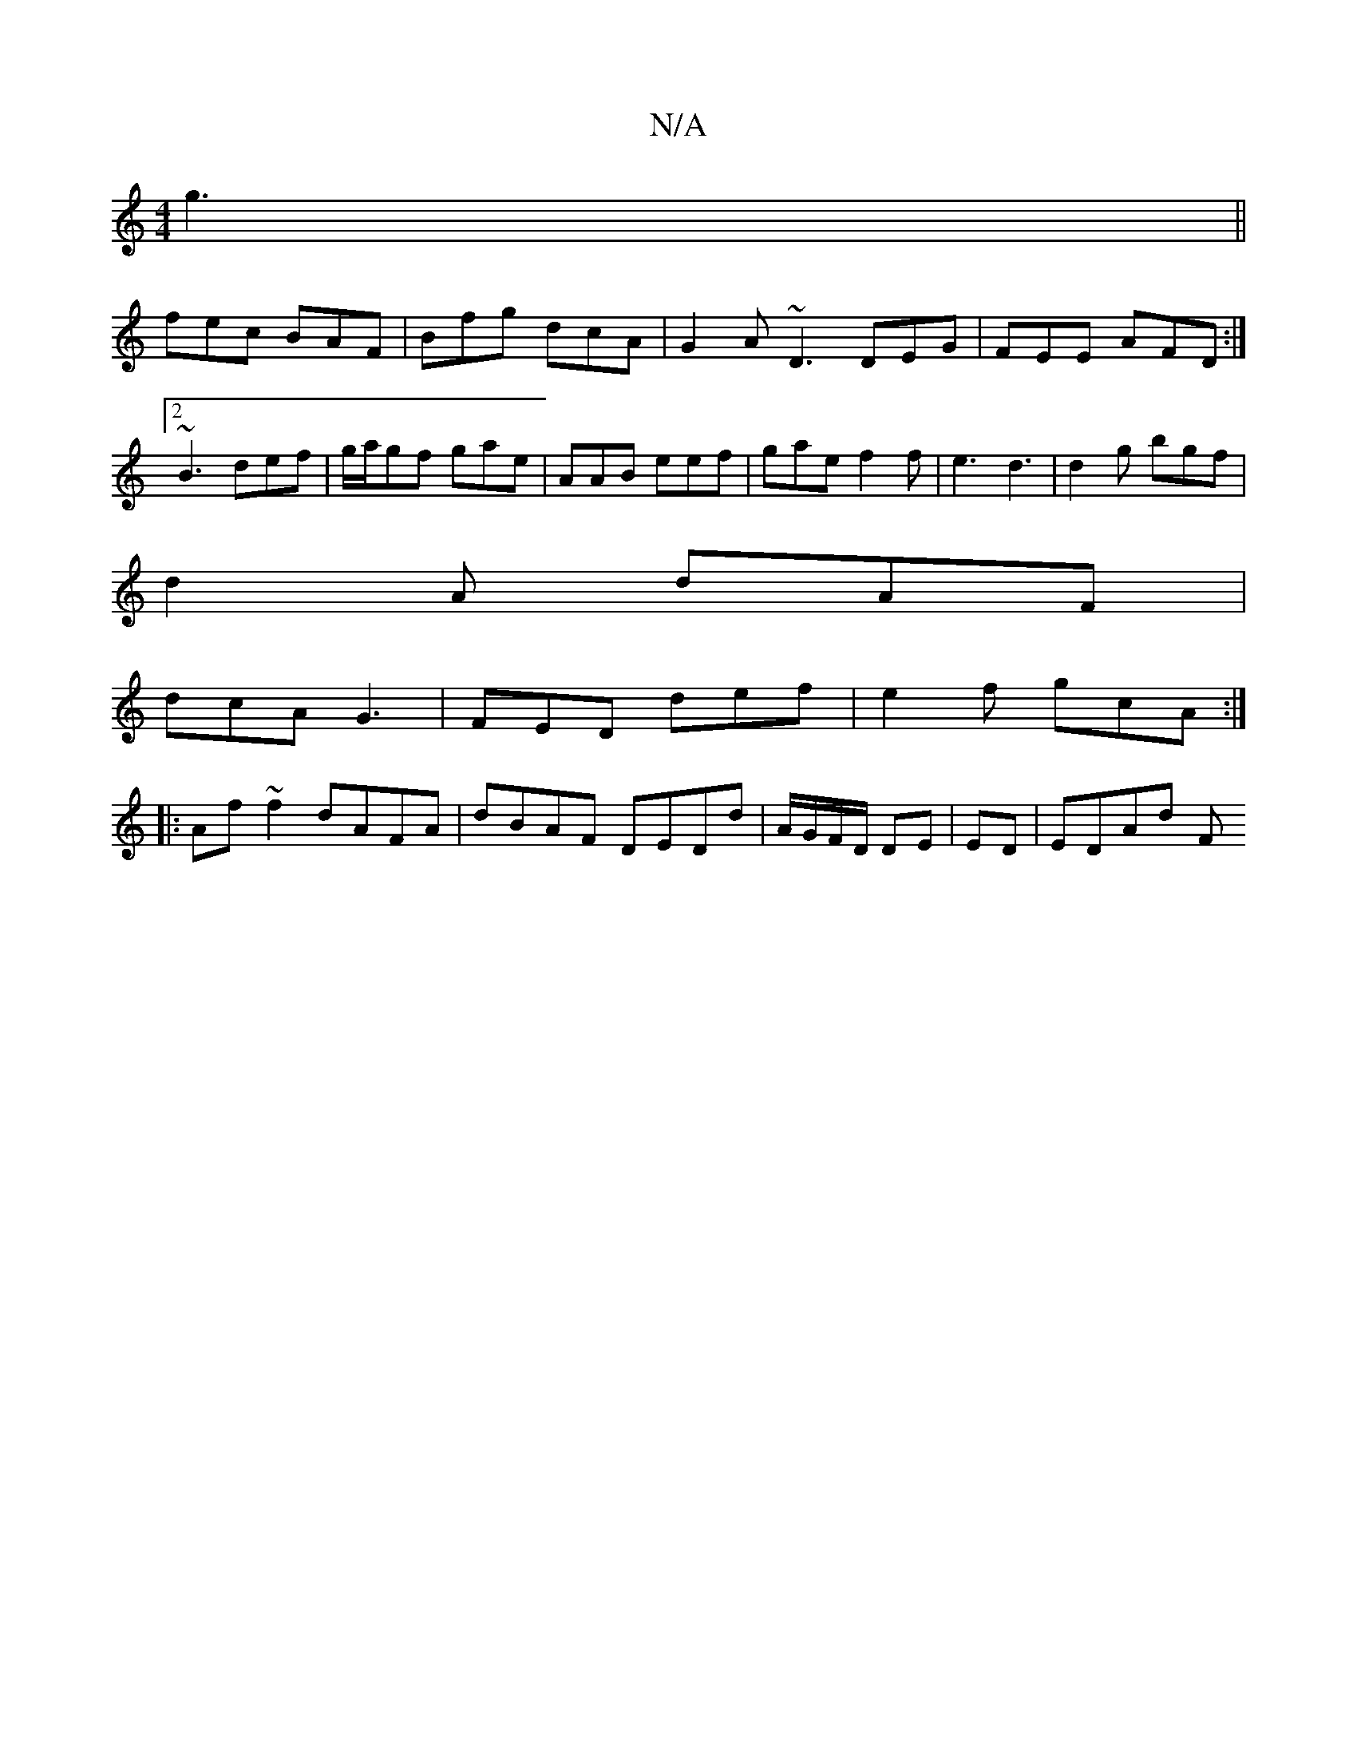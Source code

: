 X:1
T:N/A
M:4/4
R:N/A
K:Cmajor
 g3||
fec BAF | Bfg dcA | G2A ~D3 DEG|FEE AFD:|2 ~B3 def| g/a/gf gae | AAB eef | gae f2 f | e3 d3 | d2g bgf |
d2A dAF |
dcA G3 | FED def | e2 f gcA :|
|:Af ~f2 dAFA | dBAF DEDd | A/G/F/D/ DE|ED|EDAd F